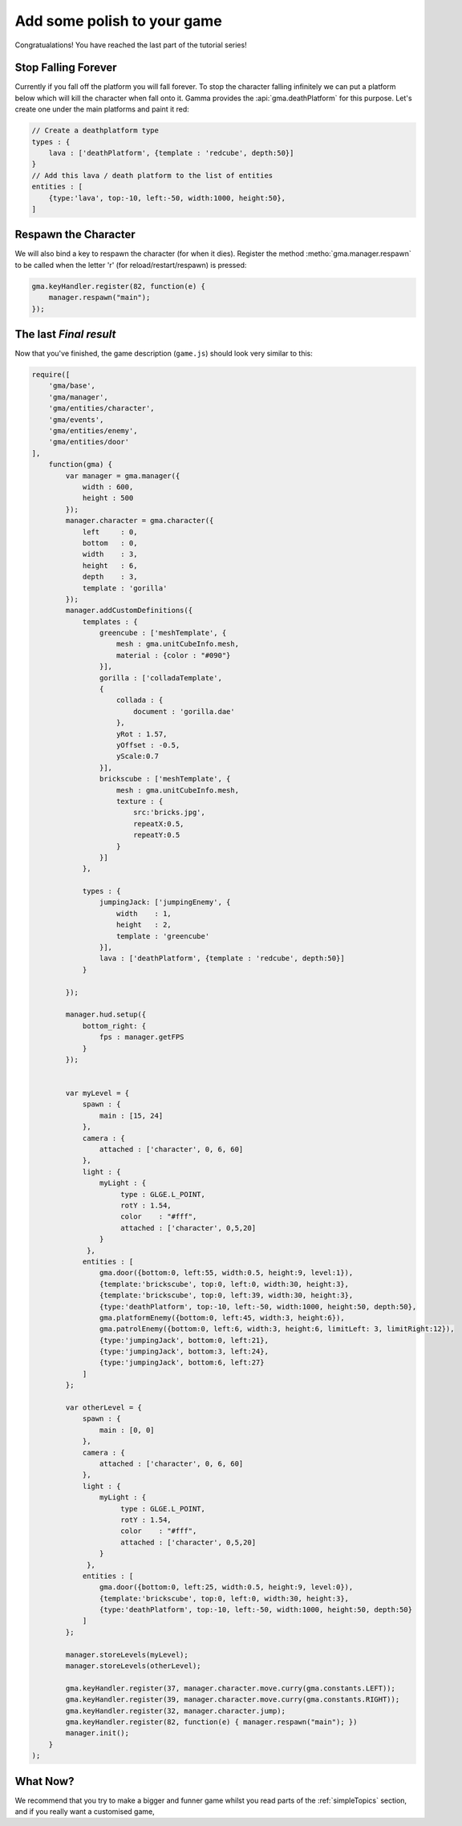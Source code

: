 Add some polish to your game
============================

Congratualations! You have reached the last part of the tutorial series!

Stop Falling Forever
--------------------

Currently if you fall off the platform you will fall forever. To stop the
character falling infinitely we can put a platform below which will kill the
character when fall onto it. Gamma provides the :api:`gma.deathPlatform` for
this purpose. Let's create one under the main platforms and paint it red:

.. code-block:: javascript

    // Create a deathplatform type
    types : {
        lava : ['deathPlatform', {template : 'redcube', depth:50}]
    }
    // Add this lava / death platform to the list of entities
    entities : [
        {type:'lava', top:-10, left:-50, width:1000, height:50},
    ]

Respawn the Character
---------------------
We will also bind a key to respawn the character (for when it dies).
Register the method :metho:`gma.manager.respawn` to be called when the letter
'r' (for reload/restart/respawn) is pressed:

.. code-block:: javascript

    gma.keyHandler.register(82, function(e) {
        manager.respawn("main");
    });

The last `Final result`
-----------------------

Now that you've finished, the game description (``game.js``) should look very
similar to this:

.. code-block:: javascript

    require([
        'gma/base',
        'gma/manager',
        'gma/entities/character',
        'gma/events',
        'gma/entities/enemy',
        'gma/entities/door'
    ],
        function(gma) {
            var manager = gma.manager({
                width : 600,
                height : 500
            });
            manager.character = gma.character({
                left     : 0,
                bottom   : 0,
                width    : 3,
                height   : 6,
                depth    : 3,
                template : 'gorilla'
            });
            manager.addCustomDefinitions({
                templates : {
                    greencube : ['meshTemplate', {
                        mesh : gma.unitCubeInfo.mesh,
                        material : {color : "#090"}
                    }],
                    gorilla : ['colladaTemplate',
                    {
                        collada : {
                            document : 'gorilla.dae'
                        },
                        yRot : 1.57,
                        yOffset : -0.5,
                        yScale:0.7
                    }],
                    brickscube : ['meshTemplate', {
                        mesh : gma.unitCubeInfo.mesh,
                        texture : {
                            src:'bricks.jpg',
                            repeatX:0.5,
                            repeatY:0.5
                        }
                    }]
                },

                types : {
                    jumpingJack: ['jumpingEnemy', {
                        width    : 1,
                        height   : 2,
                        template : 'greencube'
                    }],
                    lava : ['deathPlatform', {template : 'redcube', depth:50}]
                }

            });

            manager.hud.setup({
                bottom_right: {
                    fps : manager.getFPS
                }
            });


            var myLevel = {
                spawn : {
                    main : [15, 24]
                },
                camera : {
                    attached : ['character', 0, 6, 60]
                },
                light : {
                    myLight : {
                         type : GLGE.L_POINT,
                         rotY : 1.54,
                         color    : "#fff",
                         attached : ['character', 0,5,20]
                    }
                 },
                entities : [
                    gma.door({bottom:0, left:55, width:0.5, height:9, level:1}),
                    {template:'brickscube', top:0, left:0, width:30, height:3},
                    {template:'brickscube', top:0, left:39, width:30, height:3},
                    {type:'deathPlatform', top:-10, left:-50, width:1000, height:50, depth:50},
                    gma.platformEnemy({bottom:0, left:45, width:3, height:6}),
                    gma.patrolEnemy({bottom:0, left:6, width:3, height:6, limitLeft: 3, limitRight:12}),
                    {type:'jumpingJack', bottom:0, left:21},
                    {type:'jumpingJack', bottom:3, left:24},
                    {type:'jumpingJack', bottom:6, left:27}
                ]
            };

            var otherLevel = {
                spawn : {
                    main : [0, 0]
                },
                camera : {
                    attached : ['character', 0, 6, 60]
                },
                light : {
                    myLight : {
                         type : GLGE.L_POINT,
                         rotY : 1.54,
                         color    : "#fff",
                         attached : ['character', 0,5,20]
                    }
                 },
                entities : [
                    gma.door({bottom:0, left:25, width:0.5, height:9, level:0}),
                    {template:'brickscube', top:0, left:0, width:30, height:3},
                    {type:'deathPlatform', top:-10, left:-50, width:1000, height:50, depth:50}
                ]
            };

            manager.storeLevels(myLevel);
            manager.storeLevels(otherLevel);

            gma.keyHandler.register(37, manager.character.move.curry(gma.constants.LEFT));
            gma.keyHandler.register(39, manager.character.move.curry(gma.constants.RIGHT));
            gma.keyHandler.register(32, manager.character.jump);
            gma.keyHandler.register(82, function(e) { manager.respawn("main"); })
            manager.init();
        }
    );


What Now?
---------

We recommend that you try to make a bigger and funner game whilst you read parts
of the :ref:`simpleTopics` section, and if you really want a customised game,

